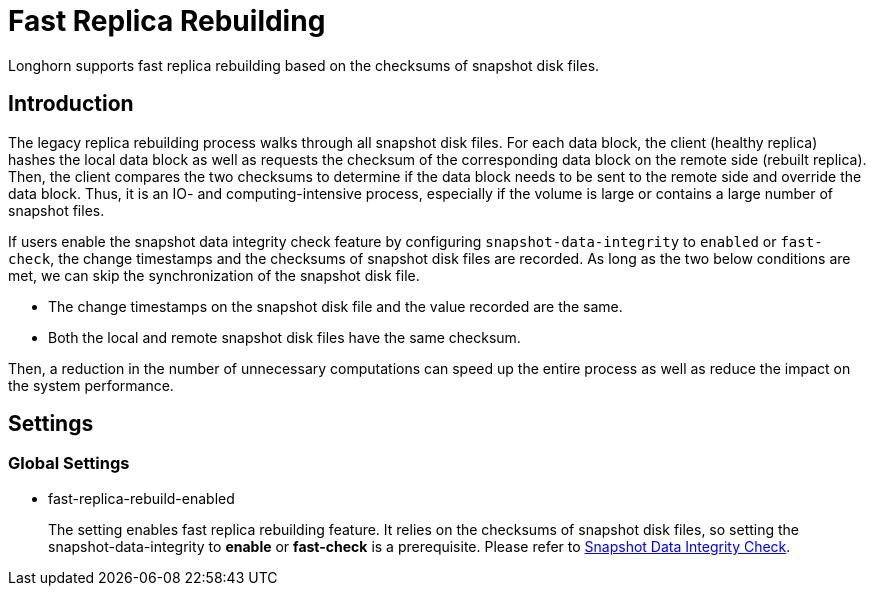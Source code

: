 = Fast Replica Rebuilding
:current-version: {page-component-version}

Longhorn supports fast replica rebuilding based on the checksums of snapshot disk files.

== Introduction

The legacy replica rebuilding process walks through all snapshot disk files. For each data block, the client (healthy replica) hashes the local data block as well as requests the checksum of the corresponding data block on the remote side (rebuilt replica). Then, the client compares the two checksums to determine if the data block needs to be sent to the remote side and override the data block. Thus, it is an IO- and computing-intensive process, especially if the volume is large or contains a large number of snapshot files.

If users enable the snapshot data integrity check feature by configuring `snapshot-data-integrity` to `enabled` or `fast-check`, the change timestamps and the checksums of snapshot disk files are recorded. As long as the two below conditions are met, we can skip the synchronization of the snapshot disk file.

* The change timestamps on the snapshot disk file and the value recorded are the same.
* Both the local and remote snapshot disk files have the same checksum.

Then, a reduction in the number of unnecessary computations can speed up the entire process as well as reduce the impact on the system performance.

== Settings

=== Global Settings

* fast-replica-rebuild-enabled +
+
The setting enables fast replica rebuilding feature. It relies on the checksums of snapshot disk files, so setting the snapshot-data-integrity to *enable* or *fast-check* is a prerequisite. Please refer to xref:data-integrity-recovery/snapshot-data-integrity-check.adoc[Snapshot Data Integrity Check].
